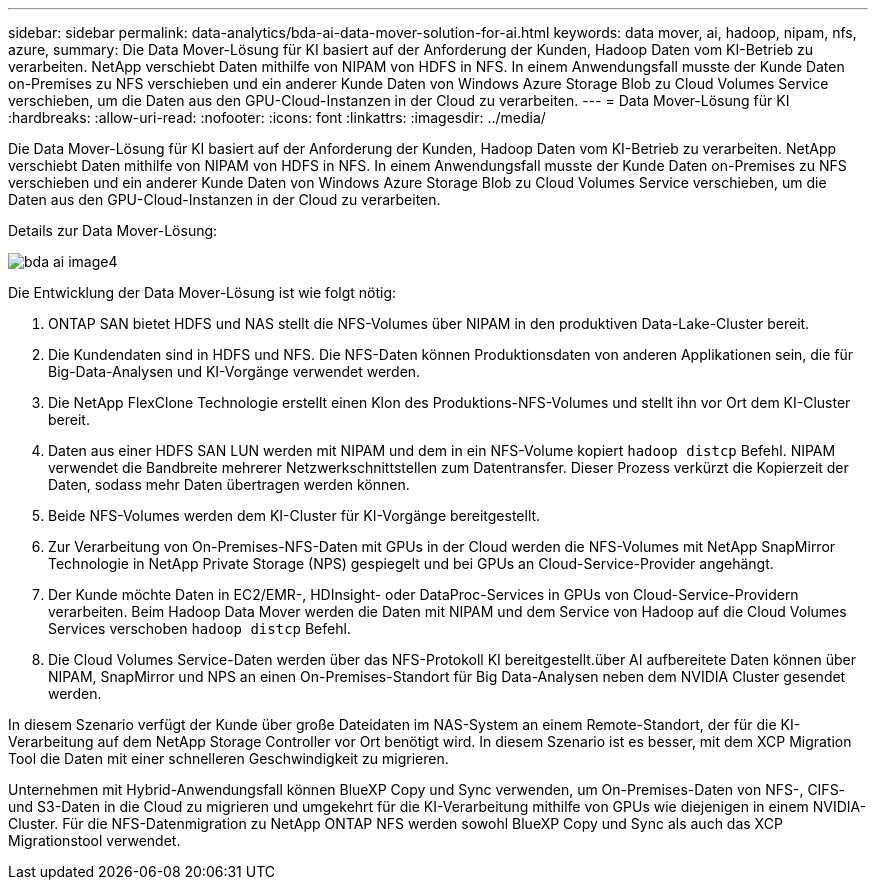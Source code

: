 ---
sidebar: sidebar 
permalink: data-analytics/bda-ai-data-mover-solution-for-ai.html 
keywords: data mover, ai, hadoop, nipam, nfs, azure, 
summary: Die Data Mover-Lösung für KI basiert auf der Anforderung der Kunden, Hadoop Daten vom KI-Betrieb zu verarbeiten. NetApp verschiebt Daten mithilfe von NIPAM von HDFS in NFS. In einem Anwendungsfall musste der Kunde Daten on-Premises zu NFS verschieben und ein anderer Kunde Daten von Windows Azure Storage Blob zu Cloud Volumes Service verschieben, um die Daten aus den GPU-Cloud-Instanzen in der Cloud zu verarbeiten. 
---
= Data Mover-Lösung für KI
:hardbreaks:
:allow-uri-read: 
:nofooter: 
:icons: font
:linkattrs: 
:imagesdir: ../media/


[role="lead"]
Die Data Mover-Lösung für KI basiert auf der Anforderung der Kunden, Hadoop Daten vom KI-Betrieb zu verarbeiten. NetApp verschiebt Daten mithilfe von NIPAM von HDFS in NFS. In einem Anwendungsfall musste der Kunde Daten on-Premises zu NFS verschieben und ein anderer Kunde Daten von Windows Azure Storage Blob zu Cloud Volumes Service verschieben, um die Daten aus den GPU-Cloud-Instanzen in der Cloud zu verarbeiten.

Details zur Data Mover-Lösung:

image::bda-ai-image4.png[bda ai image4]

Die Entwicklung der Data Mover-Lösung ist wie folgt nötig:

. ONTAP SAN bietet HDFS und NAS stellt die NFS-Volumes über NIPAM in den produktiven Data-Lake-Cluster bereit.
. Die Kundendaten sind in HDFS und NFS. Die NFS-Daten können Produktionsdaten von anderen Applikationen sein, die für Big-Data-Analysen und KI-Vorgänge verwendet werden.
. Die NetApp FlexClone Technologie erstellt einen Klon des Produktions-NFS-Volumes und stellt ihn vor Ort dem KI-Cluster bereit.
. Daten aus einer HDFS SAN LUN werden mit NIPAM und dem in ein NFS-Volume kopiert `hadoop distcp` Befehl. NIPAM verwendet die Bandbreite mehrerer Netzwerkschnittstellen zum Datentransfer. Dieser Prozess verkürzt die Kopierzeit der Daten, sodass mehr Daten übertragen werden können.
. Beide NFS-Volumes werden dem KI-Cluster für KI-Vorgänge bereitgestellt.
. Zur Verarbeitung von On-Premises-NFS-Daten mit GPUs in der Cloud werden die NFS-Volumes mit NetApp SnapMirror Technologie in NetApp Private Storage (NPS) gespiegelt und bei GPUs an Cloud-Service-Provider angehängt.
. Der Kunde möchte Daten in EC2/EMR-, HDInsight- oder DataProc-Services in GPUs von Cloud-Service-Providern verarbeiten. Beim Hadoop Data Mover werden die Daten mit NIPAM und dem Service von Hadoop auf die Cloud Volumes Services verschoben `hadoop distcp` Befehl.
. Die Cloud Volumes Service-Daten werden über das NFS-Protokoll KI bereitgestellt.über AI aufbereitete Daten können über NIPAM, SnapMirror und NPS an einen On-Premises-Standort für Big Data-Analysen neben dem NVIDIA Cluster gesendet werden.


In diesem Szenario verfügt der Kunde über große Dateidaten im NAS-System an einem Remote-Standort, der für die KI-Verarbeitung auf dem NetApp Storage Controller vor Ort benötigt wird. In diesem Szenario ist es besser, mit dem XCP Migration Tool die Daten mit einer schnelleren Geschwindigkeit zu migrieren.

Unternehmen mit Hybrid-Anwendungsfall können BlueXP Copy und Sync verwenden, um On-Premises-Daten von NFS-, CIFS- und S3-Daten in die Cloud zu migrieren und umgekehrt für die KI-Verarbeitung mithilfe von GPUs wie diejenigen in einem NVIDIA-Cluster. Für die NFS-Datenmigration zu NetApp ONTAP NFS werden sowohl BlueXP Copy und Sync als auch das XCP Migrationstool verwendet.
